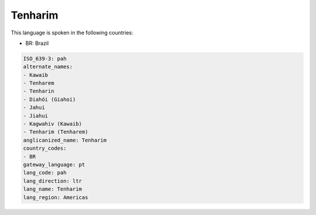 .. _pah:

Tenharim
========

This language is spoken in the following countries:

* BR: Brazil

.. code-block:: yaml

    ISO_639-3: pah
    alternate_names:
    - Kawaib
    - Tenharem
    - Tenharin
    - Diahói (Giahoi)
    - Jahui
    - Jiahui
    - Kagwahiv (Kawaib)
    - Tenharim (Tenharem)
    anglicanized_name: Tenharim
    country_codes:
    - BR
    gateway_language: pt
    lang_code: pah
    lang_direction: ltr
    lang_name: Tenharim
    lang_region: Americas
    
